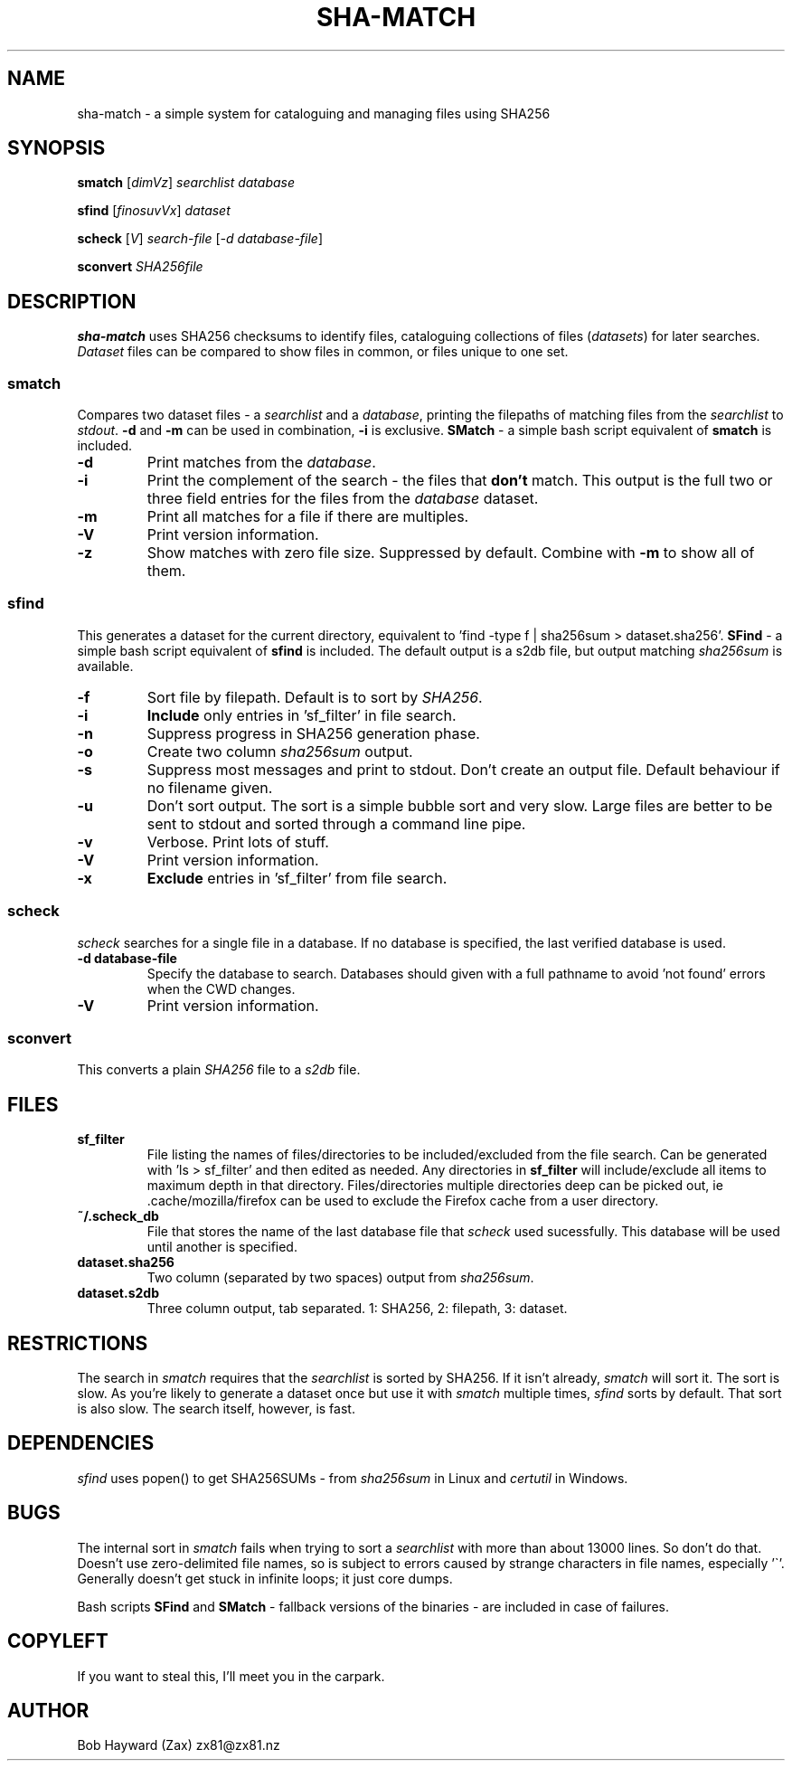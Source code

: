 .\" Generated by pandoc and edited by hand.
.TH SHA-MATCH "1" "November 2020" "sha-match 0.33" "User Commands"
.SH NAME
sha-match \- a simple system for cataloguing and managing files using SHA256
.SH SYNOPSIS
.B smatch
[\fI\,dimVz\/\fR] \fI\,searchlist\/\fR
\fI\,database\/\fR
.PP
.B sfind
[\fI\,finosuvVx\/\fR] \fI\,dataset\/\fR
.PP
.B scheck
[\fI\,V\/\fR] \fI\,search-file\/\fR
[\fI\,\-d database-file\/\fR]
.PP
.B sconvert
\fISHA256file\fR
.SH DESCRIPTION
\fBsha-match\fR uses SHA256 checksums to identify files, cataloguing
collections of files (\fIdatasets\fR) for later searches.
\fIDataset\fR files can be compared to show files in common, or files
unique to one set.
.SS smatch
Compares two dataset files \- a \fIsearchlist\fR and a
\fIdatabase\fR, printing the filepaths of matching files from the
\fIsearchlist\fR to \fIstdout\fR.
\fB-d\fR and \fB-m\fR can be used in combination, \fB-i\fR
is exclusive.  \fBSMatch\fR - a simple bash script equivalent of \fBsmatch\fR is included.
.PP
.TP
.B \fB-d\fR
Print matches from the \fIdatabase\fR.
.PP
.TP
.B \fB-i\fR
Print the complement of the search - the files that \fBdon\[cq]t\fR
match.
This output is the full two or three field entries for the files from the \fIdatabase\fR
dataset.
.PP
.TP
.B \fB-m\fR
Print all matches for a file if there are multiples.
.PP
.TP
.B \fB-V\fR
Print version information.
.PP
.TP
.B \fB-z\fR
Show matches with zero file size.  Suppressed by default.  Combine with \fB-m\fR to show all of them.
.SS sfind
This generates a dataset for the current directory, equivalent to 'find
-type f | sha256sum > dataset.sha256'.  \fBSFind\fR - a simple bash script equivalent of \fBsfind\fR is included.
The default output is a s2db file, but output matching
\fIsha256sum\fR is available.
.PP
.TP
.B \fB-f\fR
Sort file by filepath.
Default is to sort by \fISHA256\fR.
.PP
.TP
.B \fB-i\fR
\fBInclude\fR only entries in 'sf_filter' in file search.
.PP
.TP
.B \fB-n\fR
Suppress progress in SHA256 generation phase.
.PP
.TP
.B \fB-o\fR
Create two column \fIsha256sum\fR output.
.PP
.TP
.B \fB-s\fR
Suppress most messages and print to stdout.
Don\[cq]t create an output file.
Default behaviour if no filename given.
.PP
.TP
.B \fB-u\fR
Don\[cq]t sort output.
The sort is a simple bubble sort and very slow.
Large files are better to be sent to stdout and sorted through a command
line pipe.
.PP
.TP
.B \fB-v\fR
Verbose.
Print lots of stuff.
.PP
.TP
.B \fB-V\fR
Print version information.
.PP
.TP
.B \fB-x\fR
\fBExclude\fR entries in 'sf_filter' from file search.
.PP
.SS scheck
\fIscheck\fR searches for a single file in a database.  If no database is specified,
the last verified database is used.
.PP
.TP
.B \fB-d database-file\fR
Specify the database to search.  Databases should given with a full pathname to avoid 'not found' errors when the CWD changes.
.PP
.TP
.B \fB-V\fR
Print version information.
.PP
.SS sconvert
.PP
This converts a plain \fISHA256\fR file to a \fIs2db\fR file.
.PP
.SH FILES
.TP
.B sf_filter
File listing the names of files/directories to be included/excluded from the file search.
Can be generated with 'ls > sf_filter' and then edited as needed.
Any directories in \fBsf_filter\fR will include/exclude all items to maximum depth in that directory.
Files/directories multiple directories deep can be picked out, ie .cache/mozilla/firefox can be used to exclude the Firefox cache from a user directory.
.TP
.B ~/.scheck_db
File that stores the name of the last database file that \fIscheck\fR used sucessfully.
This database will be used until another is specified.
.TP
.B dataset.sha256
Two column (separated by two spaces) output from \fIsha256sum\fR.
.PP
.TP
.B dataset.s2db
Three column output, tab separated.
1: SHA256, 2: filepath, 3: dataset.
.PP
.SH RESTRICTIONS
.PP
The search in \fIsmatch\fR requires that the \fIsearchlist\fR is sorted by
SHA256.
If it isn\[cq]t already, \fIsmatch\fR will sort it.
The sort is slow.
As you\[cq]re likely to generate a dataset once but use it with \fIsmatch\fR
multiple times, \fIsfind\fR sorts by default.
That sort is also slow.
The search itself, however, is fast.
.SH DEPENDENCIES
.PP
\fIsfind\fR uses popen() to get SHA256SUMs - from \fIsha256sum\fR in Linux and \fIcertutil\fR in Windows.
.SH BUGS
.PP
The internal sort in \fIsmatch\fR fails when trying to sort a \fIsearchlist\fR with more than about 13000 lines.  So don't do that.
Doesn\[cq]t use zero-delimited file names, so is subject to errors caused by strange characters in file names, especially '\[ga]'.
Generally doesn\[cq]t get stuck in infinite loops; it just core dumps.
.PP
Bash scripts \fBSFind\fR and \fBSMatch\fR - fallback versions of the binaries - are included in case of failures.
.SH COPYLEFT
.PP
If you want to steal this, I'll meet you in the carpark.
.SH AUTHOR
.PP
Bob Hayward (Zax) zx81\[at]zx81.nz
